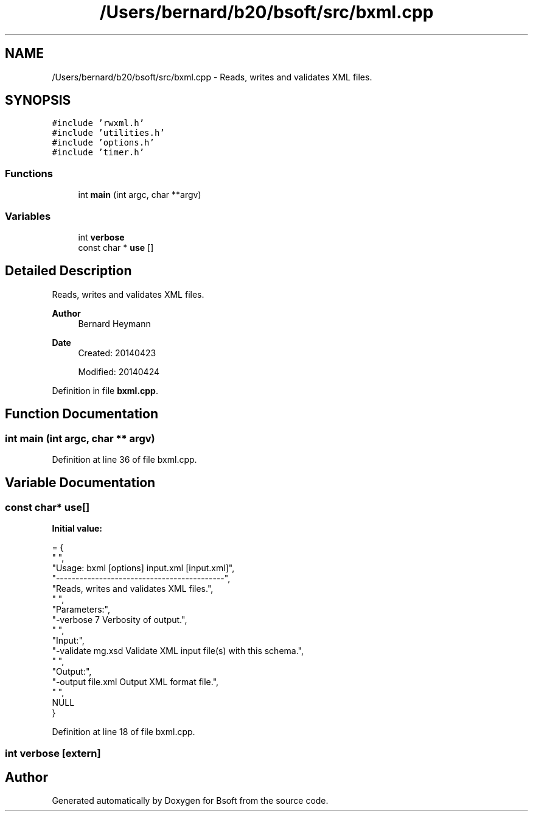 .TH "/Users/bernard/b20/bsoft/src/bxml.cpp" 3 "Wed Sep 1 2021" "Version 2.1.0" "Bsoft" \" -*- nroff -*-
.ad l
.nh
.SH NAME
/Users/bernard/b20/bsoft/src/bxml.cpp \- Reads, writes and validates XML files\&.  

.SH SYNOPSIS
.br
.PP
\fC#include 'rwxml\&.h'\fP
.br
\fC#include 'utilities\&.h'\fP
.br
\fC#include 'options\&.h'\fP
.br
\fC#include 'timer\&.h'\fP
.br

.SS "Functions"

.in +1c
.ti -1c
.RI "int \fBmain\fP (int argc, char **argv)"
.br
.in -1c
.SS "Variables"

.in +1c
.ti -1c
.RI "int \fBverbose\fP"
.br
.ti -1c
.RI "const char * \fBuse\fP []"
.br
.in -1c
.SH "Detailed Description"
.PP 
Reads, writes and validates XML files\&. 


.PP
\fBAuthor\fP
.RS 4
Bernard Heymann 
.RE
.PP
\fBDate\fP
.RS 4
Created: 20140423 
.PP
Modified: 20140424 
.RE
.PP

.PP
Definition in file \fBbxml\&.cpp\fP\&.
.SH "Function Documentation"
.PP 
.SS "int main (int argc, char ** argv)"

.PP
Definition at line 36 of file bxml\&.cpp\&.
.SH "Variable Documentation"
.PP 
.SS "const char* use[]"
\fBInitial value:\fP
.PP
.nf
= {
" ",
"Usage: bxml [options] input\&.xml [input\&.xml]",
"-------------------------------------------",
"Reads, writes and validates XML files\&.",
" ",
"Parameters:",
"-verbose 7               Verbosity of output\&.",
" ",
"Input:",
"-validate mg\&.xsd         Validate XML input file(s) with this schema\&.",
" ",
"Output:",
"-output file\&.xml         Output XML format file\&.",
" ",
NULL
}
.fi
.PP
Definition at line 18 of file bxml\&.cpp\&.
.SS "int verbose\fC [extern]\fP"

.SH "Author"
.PP 
Generated automatically by Doxygen for Bsoft from the source code\&.
